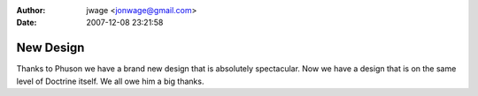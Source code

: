 :author: jwage <jonwage@gmail.com>
:date: 2007-12-08 23:21:58

==========
New Design
==========

Thanks to Phuson we have a brand new design that is absolutely
spectacular. Now we have a design that is on the same level of
Doctrine itself. We all owe him a big thanks.


